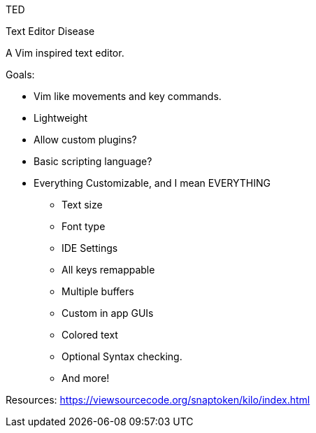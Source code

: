 TED

Text
Editor
Disease

A Vim inspired text editor.

Goals:

* Vim like movements and key commands.
* Lightweight
* Allow custom plugins?
* Basic scripting language?
* Everything Customizable, and I mean EVERYTHING
** Text size
** Font type
** IDE Settings
** All keys remappable
** Multiple buffers
** Custom in app GUIs
** Colored text
** Optional Syntax checking.
** And more!

Resources:
https://viewsourcecode.org/snaptoken/kilo/index.html
